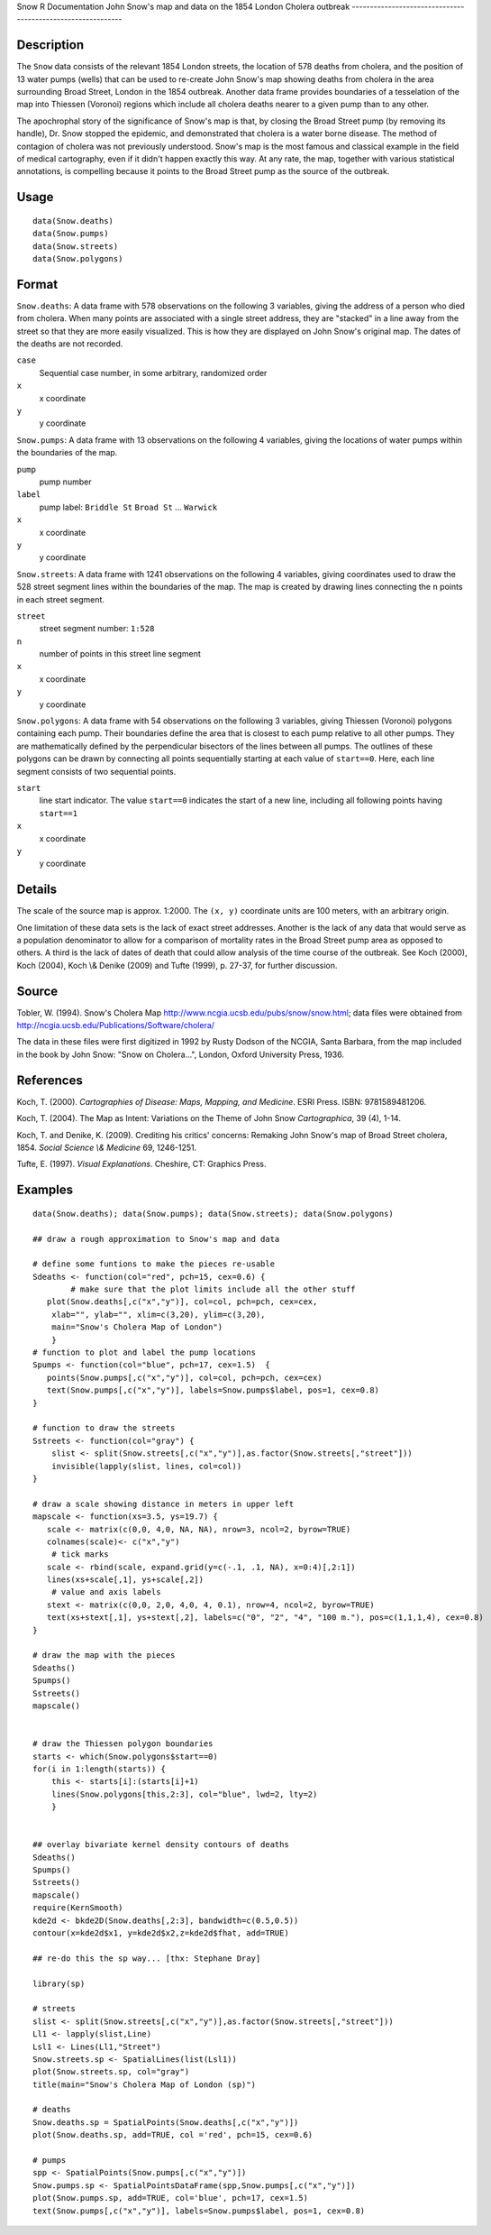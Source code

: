 Snow
R Documentation
John Snow's map and data on the 1854 London Cholera outbreak
------------------------------------------------------------

Description
~~~~~~~~~~~

The ``Snow`` data consists of the relevant 1854 London streets, the
location of 578 deaths from cholera, and the position of 13 water
pumps (wells) that can be used to re-create John Snow's map showing
deaths from cholera in the area surrounding Broad Street, London in
the 1854 outbreak. Another data frame provides boundaries of a
tesselation of the map into Thiessen (Voronoi) regions which
include all cholera deaths nearer to a given pump than to any
other.

The apochrophal story of the significance of Snow's map is that, by
closing the Broad Street pump (by removing its handle), Dr. Snow
stopped the epidemic, and demonstrated that cholera is a water
borne disease. The method of contagion of cholera was not
previously understood. Snow's map is the most famous and classical
example in the field of medical cartography, even if it didn't
happen exactly this way. At any rate, the map, together with
various statistical annotations, is compelling because it points to
the Broad Street pump as the source of the outbreak.

Usage
~~~~~

::

        data(Snow.deaths)
        data(Snow.pumps)
        data(Snow.streets)
        data(Snow.polygons)

Format
~~~~~~

``Snow.deaths``: A data frame with 578 observations on the
following 3 variables, giving the address of a person who died from
cholera. When many points are associated with a single street
address, they are "stacked" in a line away from the street so that
they are more easily visualized. This is how they are displayed on
John Snow's original map. The dates of the deaths are not
recorded.

``case``
    Sequential case number, in some arbitrary, randomized order

``x``
    x coordinate

``y``
    y coordinate


``Snow.pumps``: A data frame with 13 observations on the following
4 variables, giving the locations of water pumps within the
boundaries of the map.

``pump``
    pump number

``label``
    pump label: ``Briddle St`` ``Broad St`` ... ``Warwick``

``x``
    x coordinate

``y``
    y coordinate


``Snow.streets``: A data frame with 1241 observations on the
following 4 variables, giving coordinates used to draw the 528
street segment lines within the boundaries of the map. The map is
created by drawing lines connecting the ``n`` points in each street
segment.

``street``
    street segment number: ``1:528``

``n``
    number of points in this street line segment

``x``
    x coordinate

``y``
    y coordinate


``Snow.polygons``: A data frame with 54 observations on the
following 3 variables, giving Thiessen (Voronoi) polygons
containing each pump. Their boundaries define the area that is
closest to each pump relative to all other pumps. They are
mathematically defined by the perpendicular bisectors of the lines
between all pumps. The outlines of these polygons can be drawn by
connecting all points sequentially starting at each value of
``start==0``. Here, each line segment consists of two sequential
points.

``start``
    line start indicator. The value ``start==0`` indicates the start of
    a new line, including all following points having ``start==1``

``x``
    x coordinate

``y``
    y coordinate


Details
~~~~~~~

The scale of the source map is approx. 1:2000. The ``(x, y)``
coordinate units are 100 meters, with an arbitrary origin.

One limitation of these data sets is the lack of exact street
addresses. Another is the lack of any data that would serve as a
population denominator to allow for a comparison of mortality rates
in the Broad Street pump area as opposed to others. A third is the
lack of dates of death that could allow analysis of the time course
of the outbreak. See Koch (2000), Koch (2004), Koch \\& Denike
(2009) and Tufte (1999), p. 27-37, for further discussion.

Source
~~~~~~

Tobler, W. (1994). Snow's Cholera Map
`http://www.ncgia.ucsb.edu/pubs/snow/snow.html <http://www.ncgia.ucsb.edu/pubs/snow/snow.html>`_;
data files were obtained from
`http://ncgia.ucsb.edu/Publications/Software/cholera/ <http://ncgia.ucsb.edu/Publications/Software/cholera/>`_

The data in these files were first digitized in 1992 by Rusty
Dodson of the NCGIA, Santa Barbara, from the map included in the
book by John Snow: "Snow on Cholera...", London, Oxford University
Press, 1936.

References
~~~~~~~~~~

Koch, T. (2000).
*Cartographies of Disease: Maps, Mapping, and Medicine*. ESRI
Press. ISBN: 9781589481206.

Koch, T. (2004). The Map as Intent: Variations on the Theme of John
Snow *Cartographica*, 39 (4), 1-14.

Koch, T. and Denike, K. (2009). Crediting his critics' concerns:
Remaking John Snow's map of Broad Street cholera, 1854.
*Social Science \\& Medicine* 69, 1246-1251.

Tufte, E. (1997). *Visual Explanations*. Cheshire, CT: Graphics
Press.

Examples
~~~~~~~~

::

    data(Snow.deaths); data(Snow.pumps); data(Snow.streets); data(Snow.polygons)
    
    ## draw a rough approximation to Snow's map and data
    
    # define some funtions to make the pieces re-usable
    Sdeaths <- function(col="red", pch=15, cex=0.6) {
            # make sure that the plot limits include all the other stuff
       plot(Snow.deaths[,c("x","y")], col=col, pch=pch, cex=cex, 
        xlab="", ylab="", xlim=c(3,20), ylim=c(3,20),
        main="Snow's Cholera Map of London")
        }
    # function to plot and label the pump locations
    Spumps <- function(col="blue", pch=17, cex=1.5)  {
       points(Snow.pumps[,c("x","y")], col=col, pch=pch, cex=cex)
       text(Snow.pumps[,c("x","y")], labels=Snow.pumps$label, pos=1, cex=0.8)
    }
    
    # function to draw the streets 
    Sstreets <- function(col="gray") {
        slist <- split(Snow.streets[,c("x","y")],as.factor(Snow.streets[,"street"]))
        invisible(lapply(slist, lines, col=col))
    }
    
    # draw a scale showing distance in meters in upper left
    mapscale <- function(xs=3.5, ys=19.7) {
       scale <- matrix(c(0,0, 4,0, NA, NA), nrow=3, ncol=2, byrow=TRUE)
       colnames(scale)<- c("x","y")
        # tick marks
       scale <- rbind(scale, expand.grid(y=c(-.1, .1, NA), x=0:4)[,2:1])
       lines(xs+scale[,1], ys+scale[,2])
        # value and axis labels
       stext <- matrix(c(0,0, 2,0, 4,0, 4, 0.1), nrow=4, ncol=2, byrow=TRUE)
       text(xs+stext[,1], ys+stext[,2], labels=c("0", "2", "4", "100 m."), pos=c(1,1,1,4), cex=0.8)
    }
    
    # draw the map with the pieces
    Sdeaths()
    Spumps()
    Sstreets()
    mapscale()
    
    
    # draw the Thiessen polygon boundaries
    starts <- which(Snow.polygons$start==0)
    for(i in 1:length(starts)) {
        this <- starts[i]:(starts[i]+1)
        lines(Snow.polygons[this,2:3], col="blue", lwd=2, lty=2)
        }
    
    
    ## overlay bivariate kernel density contours of deaths
    Sdeaths()
    Spumps()
    Sstreets()
    mapscale()
    require(KernSmooth)
    kde2d <- bkde2D(Snow.deaths[,2:3], bandwidth=c(0.5,0.5))
    contour(x=kde2d$x1, y=kde2d$x2,z=kde2d$fhat, add=TRUE)
    
    ## re-do this the sp way... [thx: Stephane Dray]
    
    library(sp)
    
    # streets
    slist <- split(Snow.streets[,c("x","y")],as.factor(Snow.streets[,"street"]))
    Ll1 <- lapply(slist,Line)
    Lsl1 <- Lines(Ll1,"Street")
    Snow.streets.sp <- SpatialLines(list(Lsl1))
    plot(Snow.streets.sp, col="gray")
    title(main="Snow's Cholera Map of London (sp)")
    
    # deaths
    Snow.deaths.sp = SpatialPoints(Snow.deaths[,c("x","y")])
    plot(Snow.deaths.sp, add=TRUE, col ='red', pch=15, cex=0.6)
    
    # pumps
    spp <- SpatialPoints(Snow.pumps[,c("x","y")])
    Snow.pumps.sp <- SpatialPointsDataFrame(spp,Snow.pumps[,c("x","y")])
    plot(Snow.pumps.sp, add=TRUE, col='blue', pch=17, cex=1.5)
    text(Snow.pumps[,c("x","y")], labels=Snow.pumps$label, pos=1, cex=0.8)


